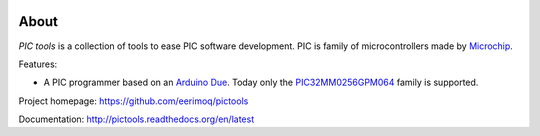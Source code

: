 |buildstatus|_
|coverage|_
|codecov|_

About
=====

`PIC tools` is a collection of tools to ease PIC software
development. PIC is family of microcontrollers made by `Microchip`_.

Features:

- A PIC programmer based on an `Arduino Due`_. Today only the
  `PIC32MM0256GPM064`_ family is supported.

Project homepage: https://github.com/eerimoq/pictools

Documentation: http://pictools.readthedocs.org/en/latest

.. |buildstatus| image:: https://travis-ci.org/eerimoq/pictools.svg?branch=master
.. _buildstatus: https://travis-ci.org/eerimoq/pictools

.. |coverage| image:: https://coveralls.io/repos/github/eerimoq/pictools/badge.svg?branch=master
.. _coverage: https://coveralls.io/github/eerimoq/pictools

.. |codecov| image:: https://codecov.io/gh/eerimoq/pictools/branch/master/graph/badge.svg
.. _codecov: https://codecov.io/gh/eerimoq/pictools

.. _Arduino Due: https://store.arduino.cc/arduino-due

.. _Microchip: https://www.microchip.com/

.. _PIC32MM0256GPM064: https://www.microchip.com/wwwproducts/en/PIC32MM0256GPM064
